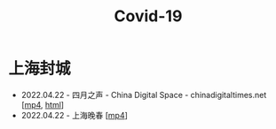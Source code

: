 #+title: Covid-19
#+options: \n:t num:nil author:nil

* 上海封城

- 2022.04.22 - 四月之声 - China Digital Space - chinadigitaltimes.net [[[https://dogcatpig.uk/covid19/voice-of-april.mp4][mp4]], [[https://chinadigitaltimes.net/space/四月之声][html]]]
- 2022.04.22 - 上海晚春 [[[https://dogcatpig.uk/covid19/the-end-of-spring-in-shanghai.mp4][mp4]]]

